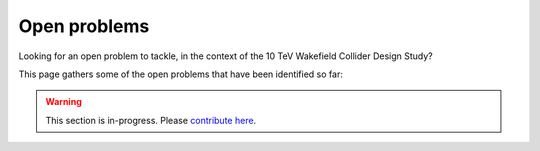 Open problems
=============

Looking for an open problem to tackle, in the context of the 10 TeV Wakefield Collider Design Study?

This page gathers some of the open problems that have been identified so far:

.. warning::

   This section is in-progress.
   Please `contribute here <https://github.com/10TeV-wakefield-collider/simulation_guide>`__.
